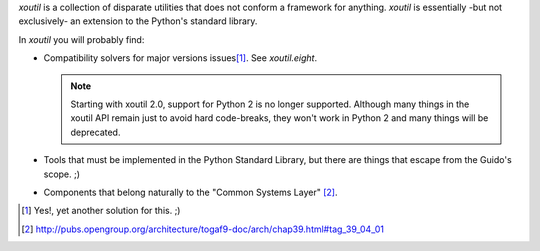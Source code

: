 `xoutil` is a collection of disparate utilities that does not conform a
framework for anything.  `xoutil` is essentially -but not exclusively- an
extension to the Python's standard library.

In `xoutil` you will probably find:

- Compatibility solvers for major versions issues\ [#another-six]_.  See
  `xoutil.eight`.

  .. note:: Starting with xoutil 2.0, support for Python 2 is no longer
     supported.  Although many things in the xoutil API remain just to avoid
     hard code-breaks, they won't work in Python 2 and many things will be
     deprecated.

- Tools that must be implemented in the Python Standard Library, but there are
  things that escape from the Guido's scope. ;)

- Components that belong naturally to the "Common Systems Layer" \
  [#continuum]_.

.. [#another-six] Yes!, yet another solution for this. ;)

.. [#continuum] http://pubs.opengroup.org/architecture/togaf9-doc/arch/chap39.html#tag_39_04_01
